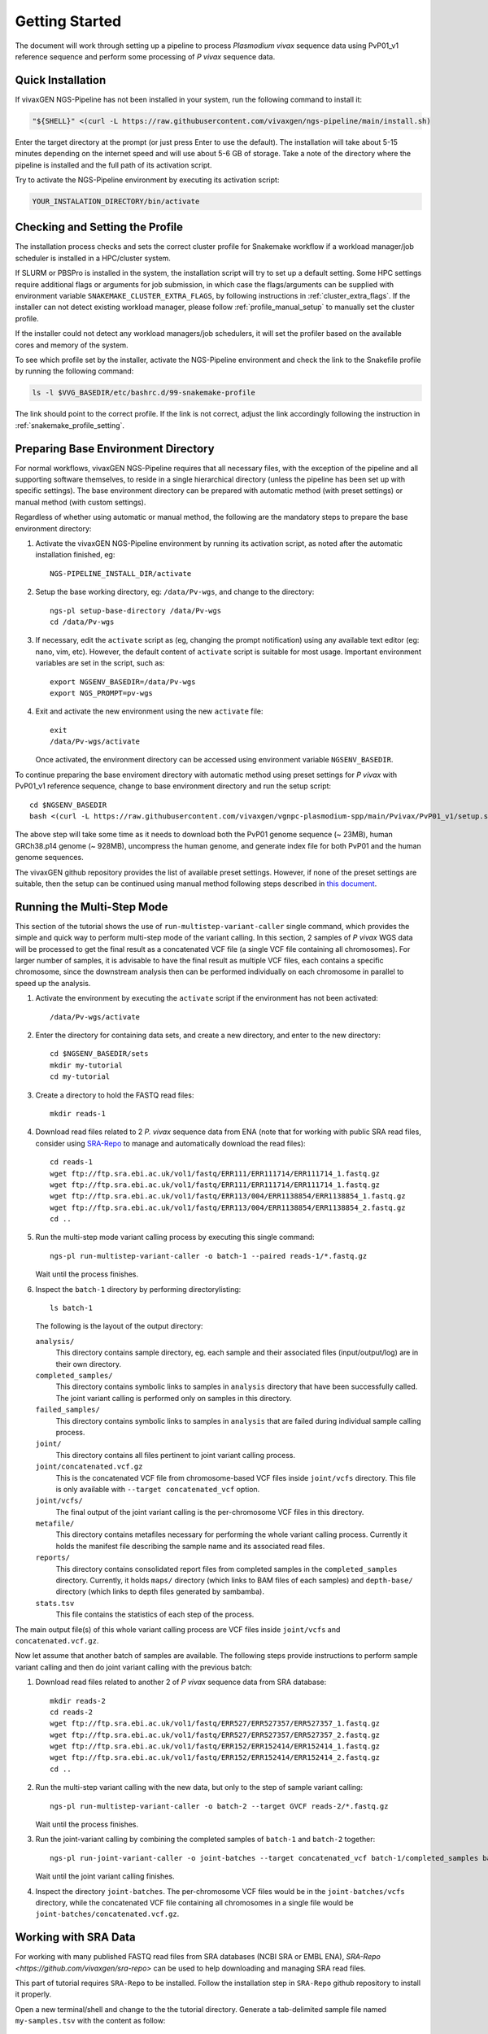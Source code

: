 Getting Started
===============

The document will work through setting up a pipeline to process *Plasmodium
vivax* sequence data using PvP01_v1 reference sequence and perform some
processing of *P vivax* sequence data.

Quick Installation
------------------

If vivaxGEN NGS-Pipeline has not been installed in your system, run the
following command to install it:

.. code-block:: console

    "${SHELL}" <(curl -L https://raw.githubusercontent.com/vivaxgen/ngs-pipeline/main/install.sh)

Enter the target directory at the prompt (or just press Enter to use the
default).
The installation will take about 5-15 minutes depending on the internet speed
and will use about 5-6 GB of storage.
Take a note of the directory where the pipeline is installed and the full path
of its activation script.

Try to activate the NGS-Pipeline environment by executing its activation script:

.. code-block:: console

  YOUR_INSTALATION_DIRECTORY/bin/activate


Checking and Setting the Profile
--------------------------------

The installation process checks and sets the correct cluster profile for
Snakemake workflow if a workload manager/job scheduler is installed in
a HPC/cluster system.

If SLURM or PBSPro is installed in the system, the installation script will
try to set up a default setting.
Some HPC settings require additional flags or arguments for job submission, in
which case the flags/arguments can be supplied with environment variable
``SNAKEMAKE_CLUSTER_EXTRA_FLAGS``, by following instructions in
:ref:`cluster_extra_flags`.
If the installer can not detect existing workload manager, please follow
:ref:`profile_manual_setup` to manually set the cluster profile.

If the installer could not detect any workload managers/job schedulers, it will
set the profiler based on the available cores and memory of the system.

To see which profile set by the installer, activate the NGS-Pipeline environment
and check the link to the Snakefile profile by running the following command:

.. code-block:: console

  ls -l $VVG_BASEDIR/etc/bashrc.d/99-snakemake-profile

The link should point to the correct profile.
If the link is not correct, adjust the link accordingly following the
instruction in :ref:`snakemake_profile_setting`.


Preparing Base Environment Directory
------------------------------------

For normal workflows, vivaxGEN NGS-Pipeline requires that all necessary files,
with the exception of the pipeline and all supporting software themselves, to
reside in a single hierarchical directory (unless the pipeline has been set up
with specific settings).
The base environment directory can be prepared with automatic method (with
preset settings) or manual method (with custom settings).

Regardless of whether using automatic or manual method, the following are
the mandatory steps to prepare the base environment directory:

#.  Activate the vivaxGEN NGS-Pipeline environment by running its activation
    script, as noted after the automatic installation finished, eg::

      NGS-PIPELINE_INSTALL_DIR/activate

#.  Setup the base working directory, eg: ``/data/Pv-wgs``, and change to
    the directory::

      ngs-pl setup-base-directory /data/Pv-wgs
      cd /data/Pv-wgs

#.  If necessary, edit the ``activate`` script as (eg, changing the prompt
    notification) using any available text editor (eg: nano, vim, etc).
    However, the default content of ``activate`` script is suitable for most
    usage.
    Important environment variables are set in the script, such as::

       export NGSENV_BASEDIR=/data/Pv-wgs 
       export NGS_PROMPT=pv-wgs

#.  Exit and activate the new environment using the new ``activate`` file::

      exit
      /data/Pv-wgs/activate

    Once activated, the environment directory can be accessed using environment
    variable ``NGSENV_BASEDIR``.

To continue preparing the base enviroment directory with automatic method
using preset settings for *P vivax* with PvP01_v1 reference sequence, change to
base environment directory and run the setup script::

      cd $NGSENV_BASEDIR
      bash <(curl -L https://raw.githubusercontent.com/vivaxgen/vgnpc-plasmodium-spp/main/Pvivax/PvP01_v1/setup.sh)

The above step will take some time as it needs to download both the PvP01 genome
sequence (~ 23MB), human GRCh38.p14 genome (~ 928MB), uncompress the human genome,
and generate index file for both PvP01 and the human genome sequences.

The vivaxGEN github repository provides the list of available preset settings.
However, if none of the preset settings are suitable, then the setup can be
continued using manual method following steps described in
`this document <setup-base-env-dir.rst>`_.

Running the Multi-Step Mode
---------------------------

This section of the tutorial shows the use of ``run-multistep-variant-caller``
single command, which provides the simple and quick way to perform multi-step
mode of the variant calling.
In this section, 2 samples of *P vivax* WGS data will be processed to get the
final result as a concatenated VCF file (a single VCF file containing all
chromosomes).
For larger number of samples, it is advisable to have the final result as
multiple VCF files, each contains a specific chromosome, since the downstream
analysis then can be performed individually on each chromosome in parallel to
speed up the analysis.

#.  Activate the environment by executing the ``activate`` script if the
    environment has not been activated::

	  /data/Pv-wgs/activate

#.  Enter the directory for containing data sets, and create a new directory,
    and enter to the new directory::

      cd $NGSENV_BASEDIR/sets
      mkdir my-tutorial
      cd my-tutorial

#.  Create a directory to hold the FASTQ read files::

	  mkdir reads-1

#.  Download read files related to 2 *P. vivax* sequence data from ENA (note
    that for working with public SRA read files, consider using
    `SRA-Repo <https://github.com/vivaxgen/sra-repo>`_ to manage and
    automatically download the read files)::

      cd reads-1
      wget ftp://ftp.sra.ebi.ac.uk/vol1/fastq/ERR111/ERR111714/ERR111714_1.fastq.gz
      wget ftp://ftp.sra.ebi.ac.uk/vol1/fastq/ERR111/ERR111714/ERR111714_1.fastq.gz
      wget ftp://ftp.sra.ebi.ac.uk/vol1/fastq/ERR113/004/ERR1138854/ERR1138854_1.fastq.gz
      wget ftp://ftp.sra.ebi.ac.uk/vol1/fastq/ERR113/004/ERR1138854/ERR1138854_2.fastq.gz
      cd ..

#.  Run the multi-step mode variant calling process by executing this single
    command::

      ngs-pl run-multistep-variant-caller -o batch-1 --paired reads-1/*.fastq.gz

    Wait until the process finishes.

#.  Inspect the ``batch-1`` directory by performing directorylisting::

      ls batch-1

    The following is the layout of the output directory:

    ``analysis/``
      This directory contains sample directory, eg. each sample and their
      associated files (input/output/log) are in their own directory.

    ``completed_samples/``
      This directory contains symbolic links to samples in ``analysis``
      directory that have been successfully called.
      The joint variant calling is performed only on samples in this
      directory.

    ``failed_samples/``
      This directory contains symbolic links to samples in ``analysis``
      that are failed during individual sample calling process.

    ``joint/``
      This directory contains all files pertinent to joint variant calling
      process.

    ``joint/concatenated.vcf.gz``
      This is the concatenated VCF file from chromosome-based VCF files
      inside ``joint/vcfs`` directory.
      This file is only available with ``--target concatenated_vcf`` option.

    ``joint/vcfs/``
      The final output of the joint variant calling is the per-chromosome
      VCF files in this directory.

    ``metafile/``
      This directory contains metafiles necessary for performing the whole
      variant calling process.
      Currently it holds the manifest file describing the sample name and its
      associated read files.

    ``reports/``
      This directory contains consolidated report files from completed samples
      in the ``completed_samples`` directory.
      Currently, it holds ``maps/`` directory (which links to BAM files of each
      samples) and ``depth-base/`` directory (which links to depth files
      generated by sambamba).

    ``stats.tsv``
      This file contains the statistics of each step of the process.

The main output file(s) of this whole variant calling process are VCF files
inside ``joint/vcfs`` and ``concatenated.vcf.gz``.

Now let assume that another batch of samples are available.
The following steps provide instructions to perform sample variant calling
and then do joint variant calling with the previous batch:

#.  Download read files related to another 2 of *P vivax* sequence data from
    SRA database::

      mkdir reads-2
      cd reads-2
      wget ftp://ftp.sra.ebi.ac.uk/vol1/fastq/ERR527/ERR527357/ERR527357_1.fastq.gz
      wget ftp://ftp.sra.ebi.ac.uk/vol1/fastq/ERR527/ERR527357/ERR527357_2.fastq.gz
      wget ftp://ftp.sra.ebi.ac.uk/vol1/fastq/ERR152/ERR152414/ERR152414_1.fastq.gz
      wget ftp://ftp.sra.ebi.ac.uk/vol1/fastq/ERR152/ERR152414/ERR152414_2.fastq.gz
      cd ..

#.  Run the multi-step variant calling with the new data, but only to the step
    of sample variant calling::

      ngs-pl run-multistep-variant-caller -o batch-2 --target GVCF reads-2/*.fastq.gz

    Wait until the process finishes.

#.  Run the joint-variant calling by combining the completed samples of
    ``batch-1`` and ``batch-2`` together::

      ngs-pl run-joint-variant-caller -o joint-batches --target concatenated_vcf batch-1/completed_samples batch-2/completed_samples

    Wait until the joint variant calling finishes.

#.  Inspect the directory ``joint-batches``.
    The per-chromosome VCF files would be in the ``joint-batches/vcfs``
    directory, while the concatenated VCF file containing all chromosomes in
    a single file would be ``joint-batches/concatenated.vcf.gz``.


Working with SRA Data
---------------------

For working with many published FASTQ read files from SRA databases (NCBI SRA
or EMBL ENA), `SRA-Repo <https://github.com/vivaxgen/sra-repo>` can be used to
help downloading and managing SRA read files.

This part of tutorial requires ``SRA-Repo`` to be installed.
Follow the installation step in ``SRA-Repo`` github repository to install it
properly.

Open a new terminal/shell and change to the the tutorial directory.
Generate a tab-delimited sample file named ``my-samples.tsv`` with the content
as follow::

    SAMPLE      COUNTRY   SRA
    PH0098-C    C1        ERR216478,ERR490276
    PY0074-C    C2        ERR1138883

Activate SRA-Repo by activating its activation script, and fetch the SRA read
files in ``my-samples.tsv`` above::

    <YOUR_SRA_REPO_INSTALLATION>/bin/activate
    sra-repo.py fetch --ntasks 6 --samplefile my-samples.tsv:SAMPLE,SRA

The above command will download the SRA read files and store it inside the
``SRA-Repo`` installation directory.
After the download finishes, link the SRA read files to a new directory and
generate a manifest file::

    sra-repo.py link -o manifest-3.tsv --outdir reads-3 --samplefile my-samples.tsv:SAMPLE,SRA

In the terminal/shell with active NGS-Pipeline environment, perform sample
variant calling::

    ngs-pl run-multistep-variant-caller -o batch-3 --target GVCF -i manifest-3.tsv .

Note the dot (indicating current directory) at the last part of the above command.

Once the sample variant calling finishes, perform joint variant calling with the
previous batches::

    ngs-pl run-joint-variant-caller -o new-joint --target concatenated_VCF batch-1/completed_samples batch-2/completed_samples batch-3/completed_samples

Once the joint variant calling process finishes, inspect the result in the 
``new-joint``directory.


Expoloring Further
------------------

To read more about ``NGS-Pipeline`` features, please consult the rest of the
documentation.

